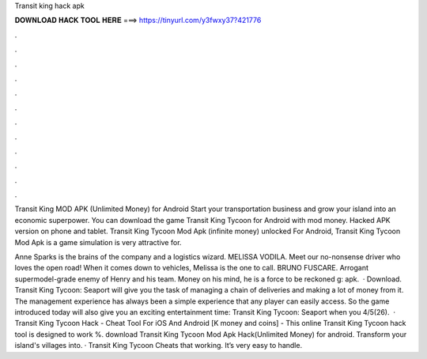 Transit king hack apk



𝐃𝐎𝐖𝐍𝐋𝐎𝐀𝐃 𝐇𝐀𝐂𝐊 𝐓𝐎𝐎𝐋 𝐇𝐄𝐑𝐄 ===> https://tinyurl.com/y3fwxy37?421776



.



.



.



.



.



.



.



.



.



.



.



.

Transit King MOD APK (Unlimited Money) for Android Start your transportation business and grow your island into an economic superpower. You can download the game Transit King Tycoon for Android with mod money. Hacked APK version on phone and tablet. Transit King Tycoon Mod Apk (infinite money) unlocked For Android, Transit King Tycoon Mod Apk is a game simulation is very attractive for.

Anne Sparks is the brains of the company and a logistics wizard. MELISSA VODILA. Meet our no-nonsense driver who loves the open road! When it comes down to vehicles, Melissa is the one to call. BRUNO FUSCARE. Arrogant supermodel-grade enemy of Henry and his team. Money on his mind, he is a force to be reckoned g: apk.  · Download. Transit King Tycoon: Seaport will give you the task of managing a chain of deliveries and making a lot of money from it. The management experience has always been a simple experience that any player can easily access. So the game introduced today will also give you an exciting entertainment time: Transit King Tycoon: Seaport when you 4/5(26).  · Transit King Tycoon Hack - Cheat Tool For iOS And Android [K money and coins] - This online Transit King Tycoon hack tool is designed to work %. download Transit King Tycoon Mod Apk Hack(Unlimited Money) for android. Transform your island's villages into. · Transit King Tycoon Cheats that working. It’s very easy to handle.
